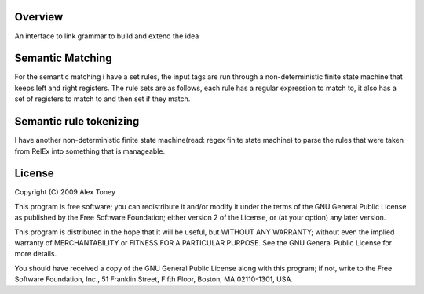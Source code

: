 Overview
========
An interface to link grammar to build and extend the idea

Semantic Matching
=================
For the semantic matching i have a set rules, the input tags are run through 
a non-deterministic finite state machine that keeps left and right registers.
The rule sets are as follows, each rule has a regular expression to match to,
it also has a set of registers to match to and then set if they match.

Semantic rule tokenizing
========================
I have another non-deterministic finite state machine(read: regex finite state
machine) to parse the rules that were taken from RelEx into something that is
manageable.

License
=======
Copyright (C) 2009 Alex Toney

This program is free software; you can redistribute it and/or
modify it under the terms of the GNU General Public License
as published by the Free Software Foundation; either version 2
of the License, or (at your option) any later version.

This program is distributed in the hope that it will be useful,
but WITHOUT ANY WARRANTY; without even the implied warranty of
MERCHANTABILITY or FITNESS FOR A PARTICULAR PURPOSE.  See the
GNU General Public License for more details.

You should have received a copy of the GNU General Public License
along with this program; if not, write to the Free Software
Foundation, Inc., 51 Franklin Street, Fifth Floor, Boston, MA  02110-1301, USA.
